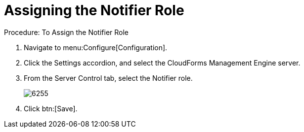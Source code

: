 [[_to_assign_the_notifier_role]]
= Assigning the Notifier Role

.Procedure: To Assign the Notifier Role
. Navigate to menu:Configure[Configuration]. 
. Click the [label]#Settings# accordion, and select the CloudForms Management Engine server. 
. From the [label]#Server Control# tab, select the [label]#Notifier# role. 
+

image::images/6255.png[]

. Click btn:[Save]. 